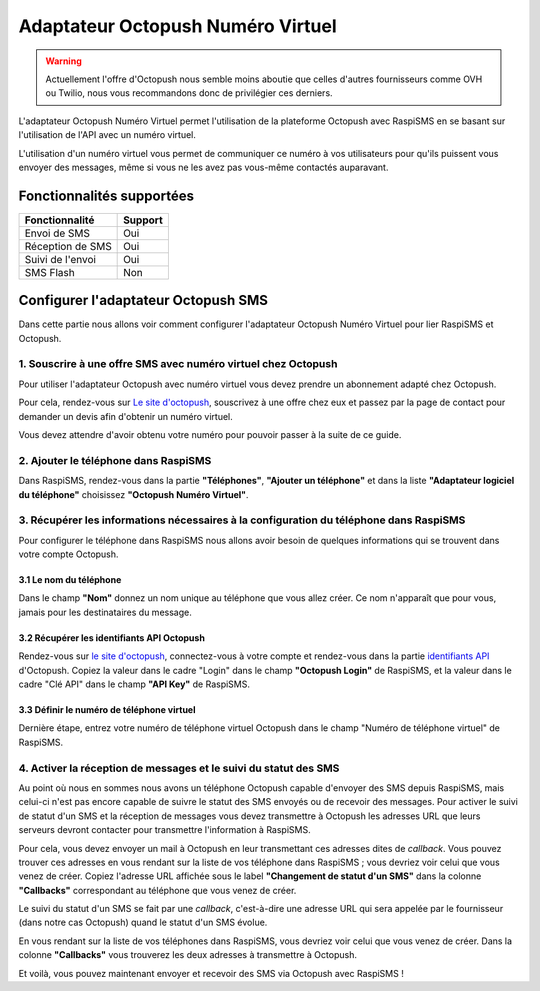 ===================================
Adaptateur Octopush Numéro Virtuel
===================================
.. warning::
    Actuellement l'offre d'Octopush nous semble moins aboutie que celles d'autres fournisseurs comme OVH ou Twilio, nous vous recommandons donc de privilégier ces derniers.

L'adaptateur Octopush Numéro Virtuel permet l'utilisation de la plateforme Octopush avec RaspiSMS en se basant sur l'utilisation de l'API avec un numéro virtuel.

L'utilisation d'un numéro virtuel vous permet de communiquer ce numéro à vos utilisateurs pour qu'ils puissent vous envoyer des messages, même si vous ne les avez pas vous-même contactés auparavant.

Fonctionnalités supportées
--------------------------
================ =========
 Fonctionnalité   Support
================ =========
Envoi de SMS     Oui
Réception de SMS Oui
Suivi de l'envoi Oui
SMS Flash        Non
================ =========



Configurer l'adaptateur Octopush SMS
-------------------------------------
Dans cette partie nous allons voir comment configurer l'adaptateur Octopush Numéro Virtuel pour lier RaspiSMS et Octopush.

1. Souscrire à une offre SMS avec numéro virtuel chez Octopush
'''''''''''''''''''''''''''''''''''''''''''''''''''''''''''''''
Pour utiliser l'adaptateur Octopush avec numéro virtuel vous devez prendre un abonnement adapté chez Octopush.

Pour cela, rendez-vous sur `Le site d'octopush`_, souscrivez à une offre chez eux et passez par la page de contact pour demander un devis afin d'obtenir un numéro virtuel.

Vous devez attendre d'avoir obtenu votre numéro pour pouvoir passer à la suite de ce guide.

2. Ajouter le téléphone dans RaspiSMS
'''''''''''''''''''''''''''''''''''''''''
Dans RaspiSMS, rendez-vous dans la partie **"Téléphones"**, **"Ajouter un téléphone"** et dans la liste **"Adaptateur logiciel du téléphone"** choisissez **"Octopush Numéro Virtuel"**.

3. Récupérer les informations nécessaires à la configuration du téléphone dans RaspiSMS
'''''''''''''''''''''''''''''''''''''''''''''''''''''''''''''''''''''''''''''''''''''''
Pour configurer le téléphone dans RaspiSMS nous allons avoir besoin de quelques informations qui se trouvent dans votre compte Octopush.

3.1 Le nom du téléphone
#######################
Dans le champ **"Nom"** donnez un nom unique au téléphone que vous allez créer. Ce nom n'apparaît que pour vous, jamais pour les destinataires du message.

3.2 Récupérer les identifiants API Octopush
##############################################
Rendez-vous sur `le site d'octopush`_, connectez-vous à votre compte et rendez-vous dans la partie `identifiants API`_ d'Octopush.
Copiez la valeur dans le cadre "Login" dans le champ **"Octopush Login"** de RaspiSMS, et la valeur dans le cadre "Clé API" dans le champ **"API Key"** de RaspiSMS.

3.3 Définir le numéro de téléphone virtuel
###############################################
Dernière étape, entrez votre numéro de téléphone virtuel Octopush dans le champ "Numéro de téléphone virtuel" de RaspiSMS.

4. Activer la réception de messages et le suivi du statut des SMS
''''''''''''''''''''''''''''''''''''''''''''''''''''''''''''''''''
Au point où nous en sommes nous avons un téléphone Octopush capable d'envoyer des SMS depuis RaspiSMS, mais celui-ci n'est pas encore capable de suivre le statut des SMS envoyés ou de recevoir des messages.
Pour activer le suivi de statut d'un SMS et la réception de messages vous devez transmettre à Octopush les adresses URL que leurs serveurs devront contacter pour transmettre l'information à RaspiSMS.

Pour cela, vous devez envoyer un mail à Octopush en leur transmettant ces adresses dites de `callback`. Vous pouvez trouver ces adresses en vous rendant sur la liste de vos téléphone dans RaspiSMS ; vous devriez voir celui que vous venez de créer. Copiez l'adresse URL affichée sous le label **"Changement de statut d'un SMS"** dans la colonne **"Callbacks"** correspondant au téléphone que vous venez de créer.


Le suivi du statut d'un SMS se fait par une `callback`, c'est-à-dire une adresse URL qui sera appelée par le fournisseur (dans notre cas Octopush) quand le statut d'un SMS évolue.

En vous rendant sur la liste de vos téléphones dans RaspiSMS, vous devriez voir celui que vous venez de créer. Dans la colonne **"Callbacks"** vous trouverez les deux adresses à transmettre à Octopush.

Et voilà, vous pouvez maintenant envoyer et recevoir des SMS via Octopush avec RaspiSMS !




.. _Le site d'octopush: https://www.octopush.com/
.. _identifiants API: https://www.octopush-dm.com/api-logins
